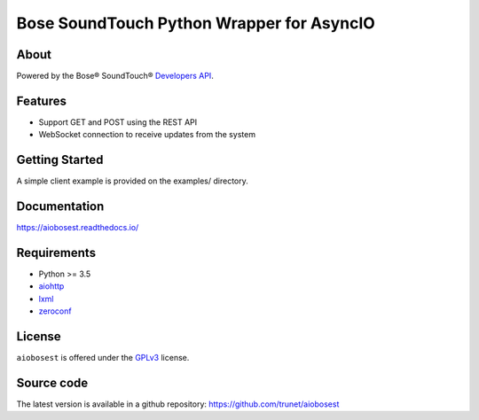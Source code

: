 Bose SoundTouch Python Wrapper for AsyncIO
==========================================

.. image:: https://readthedocs.org/projects/aiobosest/badge/?version=latest
  :target: http://aiobosest.readthedocs.io/en/latest/?badge=latest
  :alt: Documentation Status

.. image:: https://badge.fury.io/py/aiobosest.svg
  :target: https://badge.fury.io/py/aiobosest

.. image:: https://www.gnu.org/graphics/gplv3-127x51.png
  :target:  https://www.gnu.org/licenses/gpl-3.0.html

About
-----

Powered by the Bose® SoundTouch® `Developers API`_.

.. _Developers API: http://developers.bose.com

Features
--------

- Support GET and POST using the REST API
- WebSocket connection to receive updates from the system

Getting Started
---------------

A simple client example is provided on the examples/ directory.

Documentation
-------------

https://aiobosest.readthedocs.io/

Requirements
------------

- Python >= 3.5
- aiohttp_
- lxml_
- zeroconf_

.. _aiohttp: https://github.com/KeepSafe/aiohttp
.. _lxml: http://lxml.de/
.. _zeroconf: https://github.com/jstasiak/python-zeroconf

License
-------

``aiobosest`` is offered under the GPLv3_ license.

.. _GPLv3: https://www.gnu.org/licenses/gpl-3.0.html

Source code
------------

The latest version is available in a github repository:
https://github.com/trunet/aiobosest
